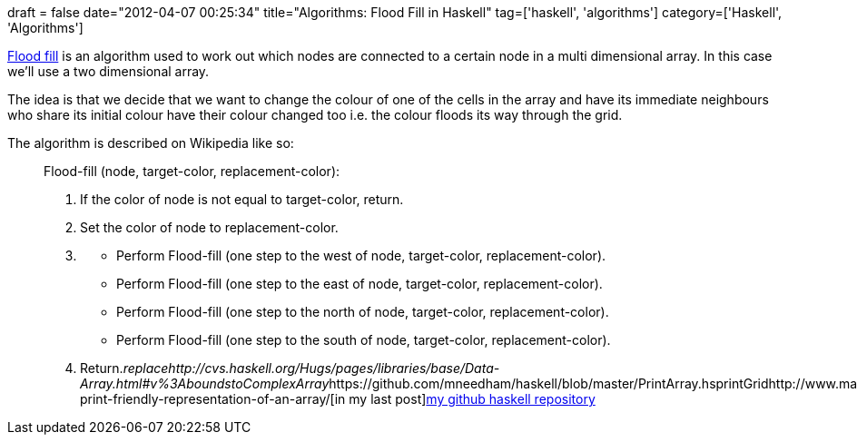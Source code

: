 +++
draft = false
date="2012-04-07 00:25:34"
title="Algorithms: Flood Fill in Haskell"
tag=['haskell', 'algorithms']
category=['Haskell', 'Algorithms']
+++

http://en.wikipedia.org/wiki/Flood_fill[Flood fill] is an algorithm used to work out which nodes are connected to a certain node in a multi dimensional array. In this case we'll use a two dimensional array.

The idea is that we decide that we want to change the colour of one of the cells in the array and have its immediate neighbours who share its initial colour have their colour changed too i.e. the colour floods its way through the grid.

The algorithm is described on Wikipedia like so:

____
Flood-fill (node, target-color, replacement-color):

. If the color of node is not equal to target-color, return.
. Set the color of node to replacement-color.
. {blank}
 ** Perform Flood-fill (one step to the west of node, target-color, replacement-color).
 ** Perform Flood-fill (one step to the east of node, target-color, replacement-color).
 ** Perform Flood-fill (one step to the north of node, target-color, replacement-color).
 ** Perform Flood-fill (one step to the south of node, target-color, replacement-color).
. Return.+++<cite>+++replace+++</cite>++++++<cite>+++http://cvs.haskell.org/Hugs/pages/libraries/base/Data-Array.html#v%3Abounds[bounds]+++</cite>++++++<cite>+++toComplexArray+++</cite>+++https://github.com/mneedham/haskell/blob/master/PrintArray.hs[code for that is on github]+++<cite>+++printGrid+++</cite>+++http://www.markhneedham.com/blog/2012/04/03/haskell-print-friendly-representation-of-an-array/[in my last post]https://github.com/mneedham/haskell/blob/master/flood_fill.hs[my github haskell repository]
____
